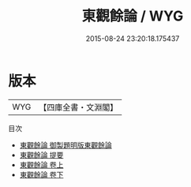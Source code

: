#+TITLE: 東觀餘論 / WYG
#+DATE: 2015-08-24 23:20:18.175437
* 版本
 |       WYG|【四庫全書・文淵閣】|
目次
 - [[file:KR3j0031_000.txt::000-1a][東觀餘論 御製題明版東觀餘論]]
 - [[file:KR3j0031_000.txt::000-2a][東觀餘論 提要]]
 - [[file:KR3j0031_001.txt::001-1a][東觀餘論 卷上]]
 - [[file:KR3j0031_002.txt::002-1a][東觀餘論 卷下]]
